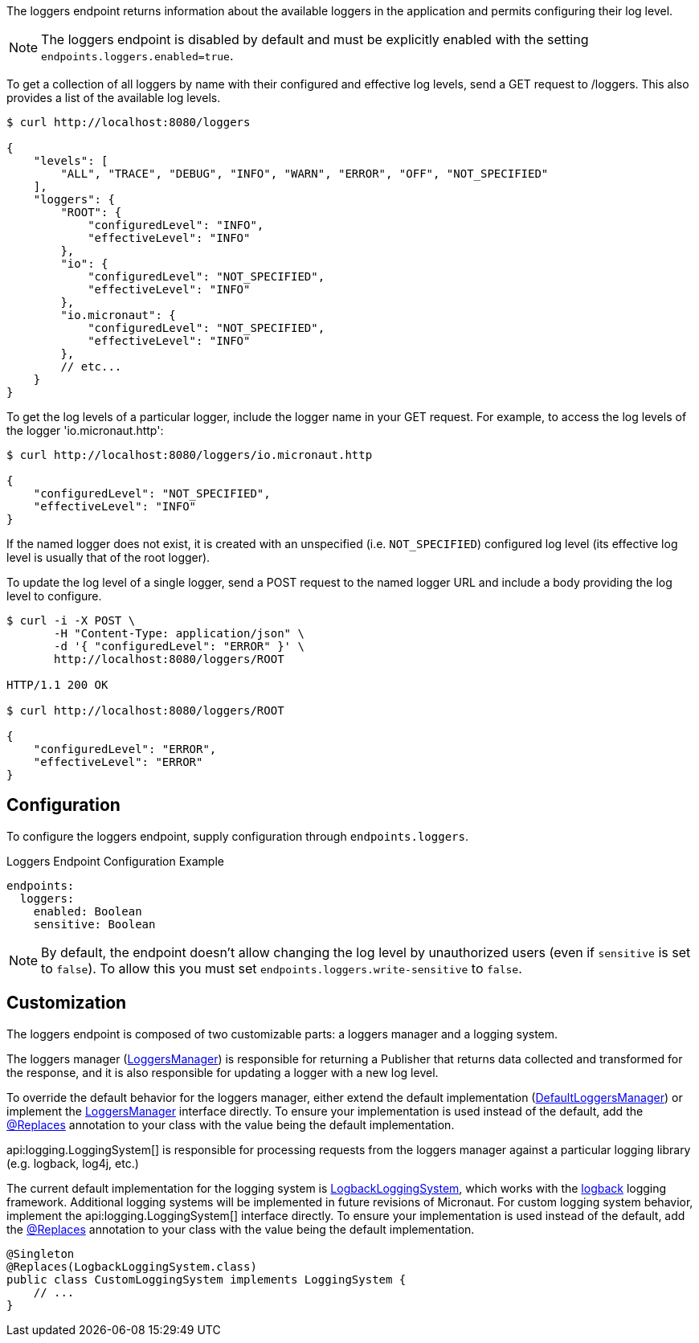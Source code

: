 The loggers endpoint returns information about the available loggers in the application and permits configuring their log level.

NOTE: The loggers endpoint is disabled by default and must be explicitly enabled with the setting `endpoints.loggers.enabled=true`.

To get a collection of all loggers by name with their configured and effective log levels, send a GET request to /loggers. This also provides a list of the available log levels.

[source,bash]
----
$ curl http://localhost:8080/loggers

{
    "levels": [
        "ALL", "TRACE", "DEBUG", "INFO", "WARN", "ERROR", "OFF", "NOT_SPECIFIED"
    ],
    "loggers": {
        "ROOT": {
            "configuredLevel": "INFO",
            "effectiveLevel": "INFO"
        },
        "io": {
            "configuredLevel": "NOT_SPECIFIED",
            "effectiveLevel": "INFO"
        },
        "io.micronaut": {
            "configuredLevel": "NOT_SPECIFIED",
            "effectiveLevel": "INFO"
        },
        // etc...
    }
}
----

To get the log levels of a particular logger, include the logger name in your GET request. For example, to access the log levels of the logger 'io.micronaut.http':

[source,bash]
----
$ curl http://localhost:8080/loggers/io.micronaut.http

{
    "configuredLevel": "NOT_SPECIFIED",
    "effectiveLevel": "INFO"
}
----

If the named logger does not exist, it is created with an unspecified (i.e. `NOT_SPECIFIED`) configured log level (its effective log level is usually that of the root logger).

To update the log level of a single logger, send a POST request to the named logger URL and include a body providing the log level to configure.

[source,bash]
----
$ curl -i -X POST \
       -H "Content-Type: application/json" \
       -d '{ "configuredLevel": "ERROR" }' \
       http://localhost:8080/loggers/ROOT

HTTP/1.1 200 OK

$ curl http://localhost:8080/loggers/ROOT

{
    "configuredLevel": "ERROR",
    "effectiveLevel": "ERROR"
}
----

== Configuration

To configure the loggers endpoint, supply configuration through `endpoints.loggers`.

.Loggers Endpoint Configuration Example
[source,yaml]
----
endpoints:
  loggers:
    enabled: Boolean
    sensitive: Boolean
----

NOTE: By default, the endpoint doesn't allow changing the log level by unauthorized users (even if `sensitive` is set to `false`). To allow this you must set `endpoints.loggers.write-sensitive` to `false`.

== Customization

The loggers endpoint is composed of two customizable parts: a loggers manager and a logging system.

The loggers manager
(link:{api}/io/micronaut/management/endpoint/loggers/LoggersManager.html[LoggersManager])
is responsible for returning a Publisher that returns data collected and transformed for the response, and it is also responsible for updating a logger with a new log level.

To override the default behavior for the loggers manager, either extend the default implementation (link:{api}/io/micronaut/management/endpoint/loggers/impl/DefaultLoggersManager.html[DefaultLoggersManager]) or implement the link:{api}/io/micronaut/management/endpoint/loggers/LoggersManager.html[LoggersManager] interface directly. To ensure your implementation is used instead of the default, add the link:{api}/io/micronaut/context/annotation/Replaces.html[@Replaces] annotation to your class with the value being the default implementation.

api:logging.LoggingSystem[] is responsible for processing requests from the loggers manager against a particular logging
library (e.g. logback, log4j, etc.)

The current default implementation for the logging system is link:{api}/io/micronaut/management/endpoint/loggers/impl/LogbackLoggingSystem.html[LogbackLoggingSystem], which works with the https://logback.qos.ch/[logback] logging framework. Additional logging systems will be implemented in future revisions of Micronaut. For custom logging system behavior, implement the api:logging.LoggingSystem[] interface directly. To ensure your implementation is used instead of the default, add the link:{api}/io/micronaut/context/annotation/Replaces.html[@Replaces] annotation to your class with the value being the default implementation.

[source,java]
----
@Singleton
@Replaces(LogbackLoggingSystem.class)
public class CustomLoggingSystem implements LoggingSystem {
    // ...
}
----
